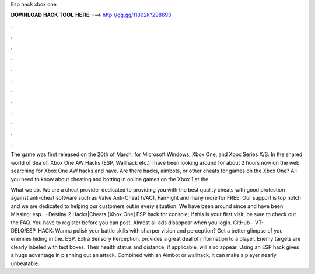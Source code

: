 Esp hack xbox one



𝐃𝐎𝐖𝐍𝐋𝐎𝐀𝐃 𝐇𝐀𝐂𝐊 𝐓𝐎𝐎𝐋 𝐇𝐄𝐑𝐄 ===> http://gg.gg/11802k?298693



.



.



.



.



.



.



.



.



.



.



.



.

The game was first released on the 20th of March, for Microsoft Windows, Xbox One, and Xbox Series X/S. In the shared world of Sea of. Xbox One AW Hacks (ESP, Wallhack etc.) I have been looking around for about 2 hours now on the web searching for Xbox One AW hacks and have. Are there hacks, aimbots, or other cheats for games on the Xbox One? All you need to know about cheating and botting in online games on the Xbox 1 at the.

What we do. We are a cheat provider dedicated to providing you with the best quality cheats with good protection against anti-cheat software such as Valve Anti-Cheat (VAC), FairFight and many more for FREE! Our support is top notch and we are dedicated to helping our customers out in every situation. We have been around since and have been Missing: esp.  · Destiny 2 Hacks|Cheats [Xbox One] ESP hack for console; If this is your first visit, be sure to check out the FAQ. You have to register before you can post. Almost all ads disappear when you login. GitHub - VT-DELQ/ESP_HACK: Wanna polish your battle skills with sharper vision and perception? Get a better glimpse of you enemies hiding in the. ESP, Extra Sensory Perception, provides a great deal of information to a player. Enemy targets are clearly labeled with text boxes. Their health status and distance, if applicable, will also appear. Using an ESP hack gives a huge advantage in planning out an attack. Combined with an Aimbot or wallhack, it can make a player nearly unbeatable.
